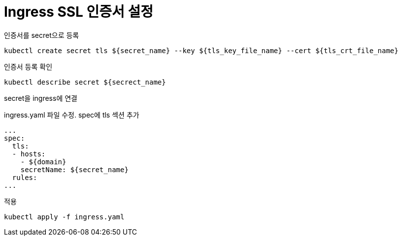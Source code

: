 :hardbreaks:
= Ingress SSL 인증서 설정

인증서를 secret으로 등록
[source,shell]
----
kubectl create secret tls ${secret_name} --key ${tls_key_file_name} --cert ${tls_crt_file_name}
----

인증서 등록 확인

[source,shell]
----
kubectl describe secret ${secrect_name}
----

secret을 ingress에 연결

ingress.yaml 파일 수정. spec에 tls 섹션 추가

[source,shell]
----
...
spec:
  tls:
  - hosts:
    - ${domain}
    secretName: ${secret_name}
  rules:
...
----

적용
```shell
kubectl apply -f ingress.yaml
```


